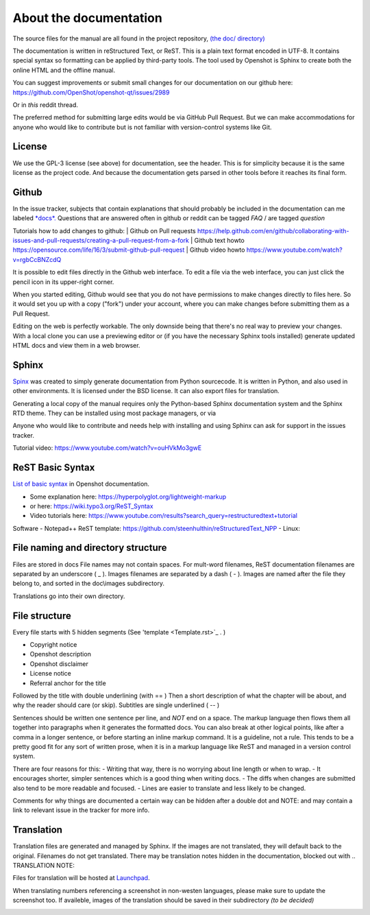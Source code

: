 .. Copyright (c) 2020-2020 OpenShot Studios, LLC
 (http://www.openshotstudios.com).
 This file is part of OpenShot Video Editor (http://www.openshot.org),
 an open-source project dedicated to delivering high quality video editing and animation solutions to the world.

.. OpenShot Video Editor is free software:
 you can redistribute it and/or modify it under the terms of the GNU General Public License as published by  the Free Software Foundation, 
 either version 3 of the License,
 or (at your option) any later version.

.. OpenShot Video Editor is distributed in the hope that it will be useful,
 but WITHOUT ANY WARRANTY; without even the implied warranty of MERCHANTABILITY or FITNESS FOR A PARTICULAR PURPOSE.
 See the GNU General Public License for more details.

.. You should have received a copy of the GNU General Public License

.. _Documentation_ref:

About the documentation
=======================

The source files for the manual are all found in the project repository, `(the doc/ directory) <https://github.com/OpenShot/openshot-qt/tree/develop/doc>`_ 

The documentation is written in reStructured Text, or ReST. 
This is a plain text format encoded in UTF-8.
It contains special syntax so formatting can be applied by third-party tools.
The tool used by Openshot is Sphinx to create both the online HTML and the offline manual.

You can suggest improvements or submit small changes for our documentation on our github here: 
https://github.com/OpenShot/openshot-qt/issues/2989

Or in *this* reddit thread. 

.. TODO: Reddit thread to be made, bookmarked?, add hyperlink 

The preferred method for submitting large edits would be via GitHub Pull Request. 
But we can make accommodations for anyone who would like to contribute but is not familiar with version-control systems like Git.

License
-------
We use the GPL-3 license (see above) for documentation, see the header. 
This is for simplicity because it is the same license as the project code. 
And because the documentation gets parsed in other tools before it reaches its final form. 

Github
------
In the issue tracker, subjects that contain explanations that should probably be included in the documentation can me labeled `*docs*. <https://github.com/OpenShot/openshot-qt/labels/docs>`_ 
Questions that are answered often in github or reddit can be tagged *FAQ* / are tagged *question*

.. TODO: Add link reddit + link github

Tutorials how to add changes to github: 
| Github on Pull requests https://help.github.com/en/github/collaborating-with-issues-and-pull-requests/creating-a-pull-request-from-a-fork
| Github text howto https://opensource.com/life/16/3/submit-github-pull-request
| Github video howto https://www.youtube.com/watch?v=rgbCcBNZcdQ

It is possible to edit files directly in the Github web interface.
To edit a file via the web interface,
you can just click the pencil icon in its upper-right corner.

When you started editing,
Github would see that you do not have permissions to make changes directly to files here.
So it would set you up with a copy ("fork") under your account,
where you can make changes before submitting them as a Pull Request.

Editing on the web is perfectly workable.
The only downside being that there's no real way to preview your changes.
With a local clone you can use a previewing editor or
(if you have the necessary Sphinx tools installed)
generate updated HTML docs and view them in a web browser.

Sphinx
------
`Spinx <https://en.wikipedia.org/wiki/Sphinx_(documentation_generator)>`_ was created to simply generate documentation from Python sourcecode.
It is written in Python, and also used in other environments. 
It is licensed under the BSD license.
It can also export files for translation.

Generating a local copy of the manual requires only the Python-based Sphinx documentation system and the Sphinx RTD theme.  
They can be installed  using most package managers, or via 

.. code-block:: Linux
  pip3 install sphinx sphinx-rtd-theme

Anyone who would like to contribute and needs help with installing and using Sphinx can ask for support in the issues tracker.

Tutorial video:	https://www.youtube.com/watch?v=ouHVkMo3gwE

ReST Basic Syntax
-----------------
`List of basic syntax <Documentation_RestSyntax.rst>`_  in Openshot documentation.  

- Some explanation here:  https://hyperpolyglot.org/lightweight-markup
- or here: https://wiki.typo3.org/ReST_Syntax
- Video tutorials here:  https://www.youtube.com/results?search_query=restructuredtext+tutorial

Software 
- Notepad++ ReST template:	https://github.com/steenhulthin/reStructuredText_NPP
- Linux: 

File naming and directory structure
-----------------------------------

Files are stored in \docs
File names may not contain spaces.
For mult-word filenames, ReST documentation filenames are separated by an underscore ( _ ).
Images filenames are separated by a dash ( - ). 
Images are named after the file they belong to, and sorted in the doc\\images subdirectory. 

.. NOTE: Or maybe not, see Images

Translations go into their own directory. 

File structure
--------------

Every file starts with 5 hidden segments (See 'template <Template.rst>`_ . )

- Copyright notice
- Openshot description
- Openshot disclaimer
- License notice
- Referral anchor for the title

Followed by the title with double underlining (with == )
Then a short description of what the chapter will be about, and why the reader should care (or skip). 
Subtitles are single underlined ( -- )

Sentences should be written one sentence per line, and *NOT* end on a space.
The markup language then flows them all together into paragraphs when it generates the formatted docs.
You can also break at other logical points, like after a comma in a longer sentence,
or before starting an inline markup command.
It is a guideline, not a rule.
This tends to be a pretty good fit for any sort of written prose, when it is in a markup language like ReST and managed in a version control system.

There are four reasons for this:
- Writing that way, there is no worrying about line length or when to wrap. 
- It encourages shorter, simpler sentences which is a good thing when writing docs. 
- The diffs when changes are submitted also tend to be more readable and focused. 
- Lines are easier to translate and less likely to be changed. 

Comments for why things are documented a certain way can be hidden after a double dot and NOTE: and may contain a link to relevant issue in the tracker for more info. 

Translation
-----------
Translation files are generated and managed by Sphinx.
If the images are not translated, they will default back to the original.
Filenames do not get translated.
There may be translation notes hidden in the documentation, blocked out with \.. TRANSLATION NOTE: 

Files for translation will be hosted at `Launchpad <https://translations.launchpad.net/openshot/2.0/+translations>`_.

When translating numbers referencing a screenshot in non-westen languages, please make sure to update the screenshot too. 
If availeble, images of the translation should be saved in their subdirectory *(to be decided)* 

.. TODO: Add subdirectory

.. TRANSLATION NOTE: After translating tables, make sure that the underlining of table rows stay the same length as the new words. 









\
